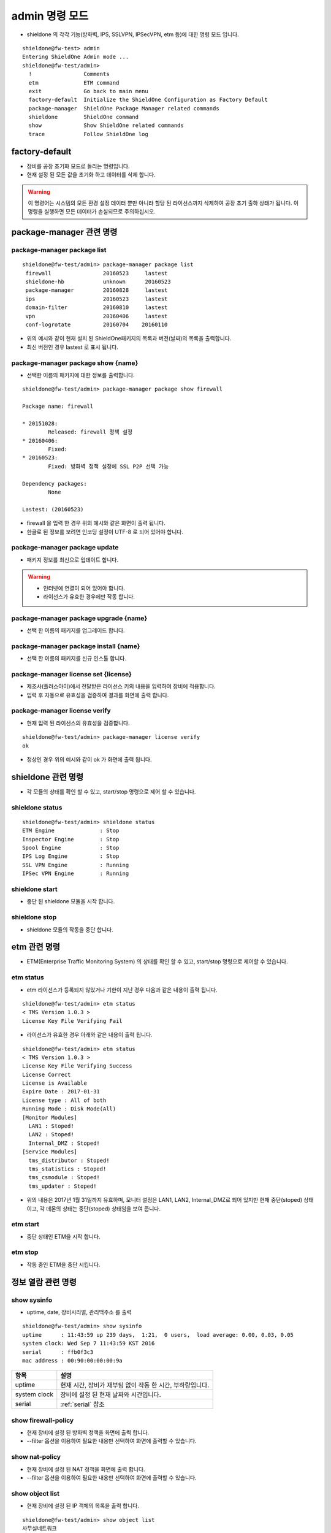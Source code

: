 admin 명령 모드
===========================
* shieldone 의 각각 기능(방화벽, IPS, SSLVPN, IPSecVPN, etm 등)에 대한 명령 모드 입니다.
::

    shieldone@fw-test> admin
    Entering ShieldOne Admin mode ...
    shieldone@fw-test/admin>
      !                Comments
      etm              ETM command
      exit             Go back to main menu
      factory-default  Initialize the ShieldOne Configuration as Factory Default
      package-manager  ShieldOne Package Manager related commands
      shieldone        ShieldOne command
      show             Show ShieldOne related commands
      trace            Follow ShieldOne log

.. index:: 공장초기화
factory-default
^^^^^^^^^^^^^^^
* 장비를 공장 초기화 모드로 돌리는 명령입니다.
* 현재 설정 된 모든 값을 초기화 하고 데이터를 삭제 합니다.

.. warning::

    이 명령어는 시스템의 모든 환경 설정 데이터 뿐만 아니라 할당 된 라이선스까지 삭제하여 공장 초기 출하 상태가 됩니다. 이 명령을 실행하면 모든 데이터가 손실되므로 주의하십시오.

.. index:: spm, package manager, ShieldOne패키지
.. _package-manager:

package-manager 관련 명령
^^^^^^^^^^^^^^^^^^^^^^^^^

package-manager package list
----------------------------
::

    shieldone@fw-test/admin> package-manager package list
     firewall                20160523     lastest
     shieldone-hb            unknown      20160523
     package-manager         20160828     lastest
     ips                     20160523     lastest
     domain-filter           20160810     lastest
     vpn                     20160406     lastest
     conf-logrotate          20160704    20160110
* 위의 예시와 같이 현재 설치 된 ShieldOne패키지의 목록과 버전(날짜)의 목록을 출력합니다.
* 최신 버전인 경우 lastest 로 표시 됩니다.

.. index:: UTF-8, 인코딩, encoding, codec
package-manager package show {name}
----------------------------
* 선택한 이름의 패키지에 대한 정보를 출력합니다.
::

    shieldone@fw-test/admin> package-manager package show firewall

    Package name: firewall

    * 20151028:
            Released: firewall 정책 설정
    * 20160406:
            Fixed:
    * 20160523:
            Fixed: 방화벽 정책 설정에 SSL P2P 선택 가능

    Dependency packages:
            None

    Lastest: (20160523)
* firewall 을 입력 한 경우 위의 예시와 같은 화면이 출력 됩니다.
* 한글로 된 정보를 보려면 인코딩 설정이 UTF-8 로 되어 있어야 합니다.

.. index:: 라이선스, 업데이트, update, license
package-manager package update
----------------------------
* 패키지 정보를 최신으로 업데이트 합니다.
.. warning::
    * 인터넷에 연결이 되어 있어야 합니다.
    * 라이선스가 유효한 경우에만 작동 합니다.

.. index:: 업그레이드, upgrade
package-manager package upgrade {name}
----------------------------
* 선택 한 이름의 패키지를 업그레이드 합니다.

.. index:: install, 인스톨
package-manager package install {name}
----------------------------
* 선택 한 이름의 패키지를 신규 인스톨 합니다.

.. index:: 라이선스 입력
package-manager license set {license}
----------------------------
* 제조사(플러스아이)에서 전달받은 라이선스 키의 내용을 입력하여 장비에 적용합니다.
* 입력 후 자동으로 유효성을 검증하여 결과를 화면에 출력 합니다.

.. index:: 라이선스 검증
package-manager license verify
----------------------------
* 현재 입력 된 라이선스의 유효성을 검증합니다.
::

    shieldone@fw-test/admin> package-manager license verify
    ok
* 정상인 경우 위의 예시와 같이 ok 가 화면에 출력 됩니다.

shieldone 관련 명령
^^^^^^^^^^^^^^^^^^^
* 각 모듈의 상태를 확인 할 수 있고, start/stop 명령으로 제어 할 수 있습니다.

shieldone status
----------------
::

    shieldone@fw-test/admin> shieldone status
    ETM Engine              : Stop
    Inspector Engine        : Stop
    Spool Engine            : Stop
    IPS Log Engine          : Stop
    SSL VPN Engine          : Running
    IPSec VPN Engine        : Running

shieldone start
----------------
* 중단 된 shieldone 모듈을 시작 합니다.

shieldone stop
----------------
* shieldone 모듈의 작동을 중단 합니다.


.. index:: etm, tsm
etm 관련 명령
^^^^^^^^^^^^^
* ETM(Enterprise Traffic Monitoring System) 의 상태를 확인 할 수 있고, start/stop 명령으로 제어할 수 있습니다.

etm status
----------
* etm 라이선스가 등록되지 않았거나 기한이 지난 경우 다음과 같은 내용이 출력 됩니다.
::

    shieldone@fw-test/admin> etm status
    < TMS Version 1.0.3 >
    License Key File Verifying Fail
* 라이선스가 유효한 경우 아래와 같은 내용이 출력 됩니다.
::

    shieldone@fw-test/admin> etm status
    < TMS Version 1.0.3 >
    License Key File Verifying Success
    License Correct
    License is Available
    Expire Date : 2017-01-31
    License type : All of both
    Running Mode : Disk Mode(All)
    [Monitor Modules]
      LAN1 : Stoped!
      LAN2 : Stoped!
      Internal_DMZ : Stoped!
    [Service Modules]
      tms_distributor : Stoped!
      tms_statistics : Stoped!
      tms_csmodule : Stoped!
      tms_updater : Stoped!
* 위의 내용은 2017년 1월 31일까지 유효하며, 모니터 설정은 LAN1, LAN2, Internal_DMZ로 되어 있지만 현재 중단(stoped) 상태이고, 각 데몬의 상태는 중단(stoped) 상태임을 보여 줍니다.

etm start
----------
* 중단 상태인 ETM을 시작 합니다.

etm stop
----------
* 작동 중인 ETM을 중단 시킵니다.


정보 열람 관련 명령
^^^^^^^^^^^^^^^^^^^

.. index:: uptime, date, serial, 장비시리얼, 맥주소, mac
show sysinfo
------------
* uptime, date, 장비시리얼, 관리맥주소 를 출력
::

    shieldone@fw-test/admin> show sysinfo
    uptime      : 11:43:59 up 239 days,  1:21,  0 users,  load average: 0.00, 0.03, 0.05
    system clock: Wed Sep 7 11:43:59 KST 2016
    serial      : ffb0f3c3
    mac address : 00:90:00:00:00:9a

============= =============================================================
항목          설명
============= =============================================================
uptime        현재 시간, 장비가 재부팅 없이 작동 한 시간, 부하량입니다.
system clock  장비에 설정 된 현재 날짜와 시간입니다.
serial        :ref:`serial` 참조
============= =============================================================

.. index:: 방화벽정책
show firewall-policy
------------------
* 현재 장비에 설정 된 방화벽 정책을 화면에 출력 합니다.
* --filter 옵션을 이용하여 필요한 내용만 선택하여 화면에 출력할 수 있습니다.

.. index:: NAT
show nat-policy
------------------
* 현재 장비에 설정 된 NAT 정책을 화면에 출력 합니다.
* --filter 옵션을 이용하여 필요한 내용만 선택하여 화면에 출력할 수 있습니다.

.. index:: 객체
show object list
------------------
* 현재 장비에 설정 된 IP 객체의 목록을 출력 합니다.
::

    shieldone@fw-test/admin> show object list
    사무실네트워크
    Test
    공장
    전화망
    인터넷차단
    Root_전산실
    병원내부사설네트워크
* --filter 옵션을 이용하여 필요한 내용만 선택하여 화면에 출력할 수 있습니다.

.. index:: routing, 소스라우팅, 정책라우팅
show policy-route
------------------
* 정책라우팅, 소스라우팅 관련 정보를 화면에 출력합니다.

.. index:: vrrp, HA
show vrrp
------------------

.. index:: ospf, routing
show ospf
------------------

.. index:: rip, routing
show rip
------------------

.. _shieldone-log:

ShieldOne 로그 열람 관련 명령
^^^^^^^^^^^^^^^^^^^

show log {logfile}
------------------
* shieldone 에서 생성되는 로그를 선택하여 전체를 열람하는 명령문입니다.

============= =============================================================
로그종류      설명
============= =============================================================
shieldone     ShieldOne 내부 기능 또는 GUI 를 통해 작동되는 기능에 대한 로그
access        GUI 접속에 대한 로그
firewall      방화벽 정책에 의해 발생 된 로그
sslvpn        SSL VPN(P2P, Remote)에 의해 발생 된 로그
ipsecvpn      IPSecVPN에 의해 발생 된 로그
============= =============================================================

* --filter 옵션을 이용하여 필요한 내용만 선택하여 화면에 출력할 수 있습니다.

.. warning::
    로그 파일 전체를 보여주므로 파일 크기가 큰 경우 주의해서 사용해야 합니다.
    실시간으로 입력되는 로그를 볼 수 있는 :ref:`admin-trace` 와 구분하여 사용되어야 합니다.

.. _admin-trace:

ShieldOne 로그 추적 관련 명령
^^^^^^^^^^^^^^^^^^^

trace {filename}
----------------
* shieldone 로그를 실시간 follow 하는 명령어입니다.
* --filter 옵션을 이용하여 필요한 내용만 선택하여 화면에 출력할 수 있습니다.
* 로그 종류는 :ref:`shieldone-log` 참조
